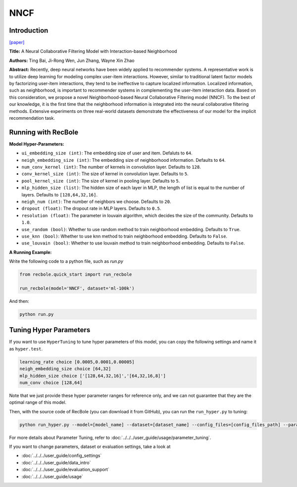 NNCF
==========

Introduction
-------------

`[paper] <https://dl.acm.org/doi/10.1145/3132847.3133083>`_

**Title:** A Neural Collaborative Filtering Model with Interaction-based Neighborhood

**Authors:** Ting Bai, Ji-Rong Wen, Jun Zhang, Wayne Xin Zhao

**Abstract:** Recently, deep neural networks have been widely applied to recommender systems. A representative work is to utilize deep learning for modeling complex user-item interactions. However, similar to traditional latent factor models by factorizing user-item interactions, they tend to be ineffective to capture localized information. Localized information, such as neighborhood, is important to recommender systems in complementing the user-item interaction data. Based on this consideration, we propose a novel Neighborhood-based Neural Collaborative Filtering model (NNCF). To the best of our knowledge, it is the first time that the neighborhood information is integrated into the neural collaborative filtering methods. Extensive experiments on three real-world datasets demonstrate the effectiveness of our model for the implicit recommendation task.

.. image:: ../../../asset/nncf.png
    :width: 500
    :align: center

Running with RecBole
-------------------------

**Model Hyper-Parameters:**

- ``ui_embedding_size (int)``: The embedding size of user and item. Defaluts to ``64``.
- ``neigh_embedding_size (int)``: The embedding size of neighborhood information. Defaults to ``64``.
- ``num_conv_kernel (int)``: The number of kernels in convolution layer. Defaults to ``128``.
- ``conv_kernel_size (int)``: The size of kernel in convolution layer. Defaults to ``5``.
- ``pool_kernel_size (int)``: The size of kernel in pooling layer. Defaults to ``5``.
- ``mlp_hidden_size (list)``: The hidden size of each layer in MLP, the length of list is equal to the number of layers. Defaults to ``[128,64,32,16]``.
- ``neigh_num (int)``: The number of neighbors we choose. Defaults to ``20``.
- ``dropout (float)``: The dropout rate in MLP layers. Defaults to ``0.5``.
- ``resolution (float)``: The parameter in louvain algorithm, which decides the size of the community. Defaults to ``1.0``.
- ``use_random (bool)``: Whether to use random method to train neighborhood embedding. Defaults to ``True``.
- ``use_knn (bool)``: Whether to use knn method to train neighborhood embedding. Defaults to ``False``.
- ``use_louvain (bool)``: Whether to use louvain method to train neighborhood embedding. Defaults to ``False``.


**A Running Example:**

Write the following code to a python file, such as `run.py`

.. code:: python

   from recbole.quick_start import run_recbole

   run_recbole(model='NNCF', dataset='ml-100k')

And then:

.. code:: bash

   python run.py
   

Tuning Hyper Parameters
-------------------------

If you want to use ``HyperTuning`` to tune hyper parameters of this model, you can copy the following settings and name it as ``hyper.test``.

.. code:: bash

   learning_rate choice [0.0005,0.0001,0.00005]
   neigh_embedding_size choice [64,32]
   mlp_hidden_size choice ['[128,64,32,16]','[64,32,16,8]']
   num_conv choice [128,64]
   

Note that we just provide these hyper parameter ranges for reference only, and we can not guarantee that they are the optimal range of this model.

Then, with the source code of RecBole (you can download it from GitHub), you can run the ``run_hyper.py`` to tuning:

.. code:: bash

	python run_hyper.py --model=[model_name] --dataset=[dataset_name] --config_files=[config_files_path] --params_file=hyper.test

For more details about Parameter Tuning, refer to :doc:`../../../user_guide/usage/parameter_tuning`.


If you want to change parameters, dataset or evaluation settings, take a look at

- :doc:`../../../user_guide/config_settings`
- :doc:`../../../user_guide/data_intro`
- :doc:`../../../user_guide/evaluation_support`
- :doc:`../../../user_guide/usage`
